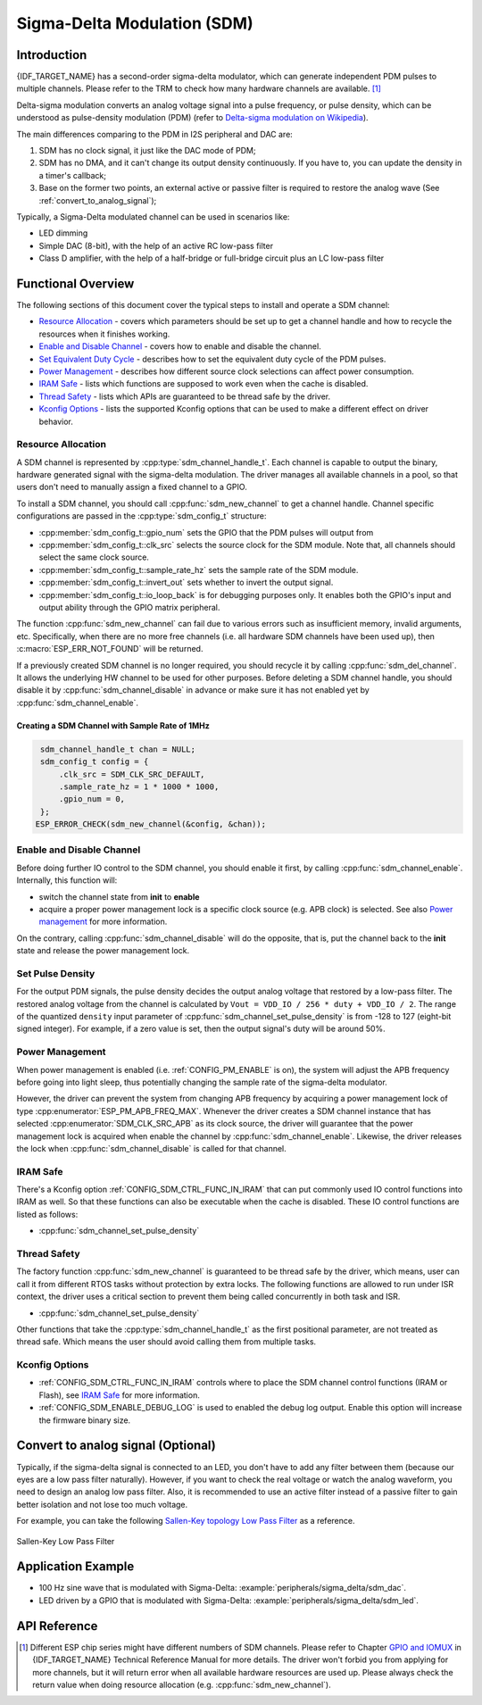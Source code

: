 Sigma-Delta Modulation (SDM)
============================

Introduction
------------

{IDF_TARGET_NAME} has a second-order sigma-delta modulator, which can generate independent PDM pulses to multiple channels. Please refer to the TRM to check how many hardware channels are available. [1]_

Delta-sigma modulation converts an analog voltage signal into a pulse frequency, or pulse density, which can be understood as pulse-density modulation (PDM) (refer to |wiki_ref|_).

The main differences comparing to the PDM in I2S peripheral and DAC are:

1. SDM has no clock signal, it just like the DAC mode of PDM;
2. SDM has no DMA, and it can't change its output density continuously. If you have to, you can update the density in a timer's callback;
3. Base on the former two points, an external active or passive filter is required to restore the analog wave (See :ref:`convert_to_analog_signal`);

Typically, a Sigma-Delta modulated channel can be used in scenarios like:

-  LED dimming
-  Simple DAC (8-bit), with the help of an active RC low-pass filter
-  Class D amplifier, with the help of a half-bridge or full-bridge circuit plus an LC low-pass filter

Functional Overview
-------------------

The following sections of this document cover the typical steps to install and operate a SDM channel:

-  `Resource Allocation <#resource-allocation>`__ - covers which parameters should be set up to get a channel handle and how to recycle the resources when it finishes working.
-  `Enable and Disable Channel <#enable-and-disable-channel>`__ - covers how to enable and disable the channel.
-  `Set Equivalent Duty Cycle <#set-equivalent-duty-cycle>`__ - describes how to set the equivalent duty cycle of the PDM pulses.
-  `Power Management <#power-management>`__ - describes how different source clock selections can affect power consumption.
-  `IRAM Safe <#iram-safe>`__ - lists which functions are supposed to work even when the cache is disabled.
-  `Thread Safety <#thread-safety>`__ - lists which APIs are guaranteed to be thread safe by the driver.
-  `Kconfig Options <#kconfig-options>`__ - lists the supported Kconfig options that can be used to make a different effect on driver behavior.

Resource Allocation
^^^^^^^^^^^^^^^^^^^

A SDM channel is represented by :cpp:type:`sdm_channel_handle_t`. Each channel is capable to output the binary, hardware generated signal with the sigma-delta modulation. The driver manages all available channels in a pool, so that users don't need to manually assign a fixed channel to a GPIO.

To install a SDM channel, you should call :cpp:func:`sdm_new_channel` to get a channel handle. Channel specific configurations are passed in the :cpp:type:`sdm_config_t` structure:

- :cpp:member:`sdm_config_t::gpio_num` sets the GPIO that the PDM pulses will output from
- :cpp:member:`sdm_config_t::clk_src` selects the source clock for the SDM module. Note that, all channels should select the same clock source.
- :cpp:member:`sdm_config_t::sample_rate_hz` sets the sample rate of the SDM module.
- :cpp:member:`sdm_config_t::invert_out` sets whether to invert the output signal.
- :cpp:member:`sdm_config_t::io_loop_back` is for debugging purposes only. It enables both the GPIO's input and output ability through the GPIO matrix peripheral.

The function :cpp:func:`sdm_new_channel` can fail due to various errors such as insufficient memory, invalid arguments, etc. Specifically, when there are no more free channels (i.e. all hardware SDM channels have been used up), then :c:macro:`ESP_ERR_NOT_FOUND` will be returned.

If a previously created SDM channel is no longer required, you should recycle it by calling :cpp:func:`sdm_del_channel`. It allows the underlying HW channel to be used for other purposes. Before deleting a SDM channel handle, you should disable it by :cpp:func:`sdm_channel_disable` in advance or make sure it has not enabled yet by :cpp:func:`sdm_channel_enable`.

Creating a SDM Channel with Sample Rate of 1MHz
~~~~~~~~~~~~~~~~~~~~~~~~~~~~~~~~~~~~~~~~~~~~~~~~~~~~

.. code:: c

    sdm_channel_handle_t chan = NULL;
    sdm_config_t config = {
        .clk_src = SDM_CLK_SRC_DEFAULT,
        .sample_rate_hz = 1 * 1000 * 1000,
        .gpio_num = 0,
    };
   ESP_ERROR_CHECK(sdm_new_channel(&config, &chan));

Enable and Disable Channel
^^^^^^^^^^^^^^^^^^^^^^^^^^

Before doing further IO control to the SDM channel, you should enable it first, by calling :cpp:func:`sdm_channel_enable`. Internally, this function will:

* switch the channel state from **init** to **enable**
* acquire a proper power management lock is a specific clock source (e.g. APB clock) is selected. See also `Power management <#power-management>`__ for more information.

On the contrary, calling :cpp:func:`sdm_channel_disable` will do the opposite, that is, put the channel back to the **init** state and release the power management lock.

Set Pulse Density
^^^^^^^^^^^^^^^^^

For the output PDM signals, the pulse density decides the output analog voltage that restored by a low-pass filter. The restored analog voltage from the channel is calculated by ``Vout = VDD_IO / 256 * duty + VDD_IO / 2``. The range of the quantized ``density`` input parameter of :cpp:func:`sdm_channel_set_pulse_density` is from -128 to 127 (eight-bit signed integer). For example, if a zero value is set, then the output signal's duty will be around 50%.

Power Management
^^^^^^^^^^^^^^^^

When power management is enabled (i.e. :ref:`CONFIG_PM_ENABLE` is on), the system will adjust the APB frequency before going into light sleep, thus potentially changing the sample rate of the sigma-delta modulator.

However, the driver can prevent the system from changing APB frequency by acquiring a power management lock of type :cpp:enumerator:`ESP_PM_APB_FREQ_MAX`. Whenever the driver creates a SDM channel instance that has selected :cpp:enumerator:`SDM_CLK_SRC_APB` as its clock source, the driver will guarantee that the power management lock is acquired when enable the channel by :cpp:func:`sdm_channel_enable`. Likewise, the driver releases the lock when :cpp:func:`sdm_channel_disable` is called for that channel.

IRAM Safe
^^^^^^^^^

There's a Kconfig option :ref:`CONFIG_SDM_CTRL_FUNC_IN_IRAM` that can put commonly used IO control functions into IRAM as well. So that these functions can also be executable when the cache is disabled. These IO control functions are listed as follows:

- :cpp:func:`sdm_channel_set_pulse_density`

Thread Safety
^^^^^^^^^^^^^

The factory function :cpp:func:`sdm_new_channel` is guaranteed to be thread safe by the driver, which means, user can call it from different RTOS tasks without protection by extra locks.
The following functions are allowed to run under ISR context, the driver uses a critical section to prevent them being called concurrently in both task and ISR.

- :cpp:func:`sdm_channel_set_pulse_density`

Other functions that take the :cpp:type:`sdm_channel_handle_t` as the first positional parameter, are not treated as thread safe. Which means the user should avoid calling them from multiple tasks.

Kconfig Options
^^^^^^^^^^^^^^^

- :ref:`CONFIG_SDM_CTRL_FUNC_IN_IRAM` controls where to place the SDM channel control functions (IRAM or Flash), see `IRAM Safe <#iram-safe>`__ for more information.
- :ref:`CONFIG_SDM_ENABLE_DEBUG_LOG` is used to enabled the debug log output. Enable this option will increase the firmware binary size.

.. _convert_to_analog_signal:

Convert to analog signal (Optional)
-----------------------------------

Typically, if the sigma-delta signal is connected to an LED, you don't have to add any filter between them (because our eyes are a low pass filter naturally). However, if you want to check the real voltage or watch the analog waveform, you need to design an analog low pass filter. Also, it is recommended to use an active filter instead of a passive filter to gain better isolation and not lose too much voltage.

For example, you can take the following `Sallen-Key topology Low Pass Filter`_ as a reference.

.. figure:: ../../../_static/typical_sallenkey_LP_filter.png
    :align: center
    :alt: Sallen-Key Low Pass Filter
    :figclass: align-center

    Sallen-Key Low Pass Filter


Application Example
-------------------

* 100 Hz sine wave that is modulated with Sigma-Delta: :example:`peripherals/sigma_delta/sdm_dac`.
* LED driven by a GPIO that is modulated with Sigma-Delta: :example:`peripherals/sigma_delta/sdm_led`.

API Reference
-------------

.. include-build-file:: inc/sdm.inc
.. include-build-file:: inc/sdm_types.inc

.. [1]
   Different ESP chip series might have different numbers of SDM channels. Please refer to Chapter `GPIO and IOMUX <{IDF_TARGET_TRM_EN_URL}#iomuxgpio>`__ in {IDF_TARGET_NAME} Technical Reference Manual for more details. The driver won't forbid you from applying for more channels, but it will return error when all available hardware resources are used up. Please always check the return value when doing resource allocation (e.g. :cpp:func:`sdm_new_channel`).

.. _Sallen-Key topology Low Pass Filter: https://en.wikipedia.org/wiki/Sallen%E2%80%93Key_topology

.. |wiki_ref| replace:: Delta-sigma modulation on Wikipedia
.. _wiki_ref: https://en.wikipedia.org/wiki/Delta-sigma_modulation
